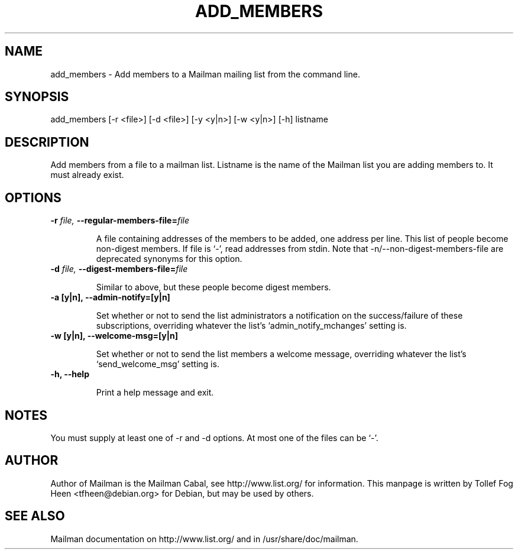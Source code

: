 .TH ADD_MEMBERS 8 2006-08-09
.SH NAME
add_members \- Add members to a Mailman mailing list from the command line.

.SH SYNOPSIS
add_members [\-r <file>] [\-d <file>] [\-y <y|n>] [\-w <y|n>] [\-h] listname

.SH DESCRIPTION

Add members from a file to a mailman list. Listname is the name of the
Mailman list you are adding members to.  It must already exist.

.SH OPTIONS

.TP
\fB\-r\fB \fIfile\fI, \fB\-\-\fBregular-members-file=\fB\fIfile\fI

A file containing addresses of the members to be added, one address
per line.  This list of people become non-digest members.  If file is
`-', read addresses from stdin. Note that \-n/\-\-non-digest-members-file
are deprecated synonyms for this option.

.TP
\fB\-d\fB \fIfile\fI, \fB\-\-\fBdigest-members-file=\fB\fIfile\fI

Similar to above, but these people become digest members.

.TP
\fB\-a [y|n]\fB, \fB\-\-admin-notify=[y|n]\fB

Set whether or not to send the list administrators a notification on
the success/failure of these subscriptions, overriding whatever the
list's `admin_notify_mchanges' setting is.

.TP
\fB\-w [y|n]\fB, \fB\-\-welcome-msg=[y|n]\fB

Set whether or not to send the list members a welcome message,
overriding whatever the list's `send_welcome_msg' setting is.

.TP
\fB\-h\fB, \fB\-\-help\fB

Print a help message and exit.

.SH NOTES

You must supply at least one of \-r and \-d options.  At most one of the
files can be `-'.

.SH AUTHOR
Author of Mailman is the Mailman Cabal, see http://www.list.org/ for
information. This manpage is written by Tollef Fog Heen
<tfheen@debian.org> for Debian, but may be used by others.

.SH SEE ALSO
Mailman documentation on http://www.list.org/ and in
/usr/share/doc/mailman.
